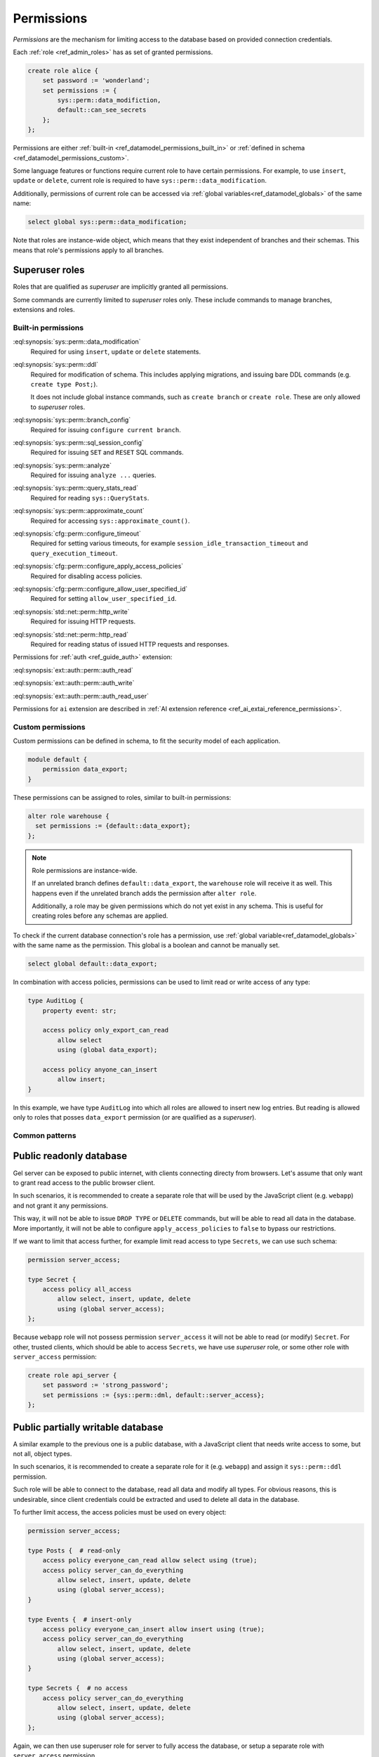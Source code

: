 .. _ref_datamodel_permissions:

.. versionadded:: 7.0

===========
Permissions
===========

.. index:: RBAC, role based access control, capability

*Permissions* are the mechanism for limiting access to the database based on
provided connection credentials.

Each :ref:`role <ref_admin_roles>` has as set of granted permissions.

.. code-block:: edgeql

    create role alice {
        set password := 'wonderland';
        set permissions := {
            sys::perm::data_modifiction,
            default::can_see_secrets
        };
    };

Permissions are either :ref:`built-in <ref_datamodel_permissions_built_in>` or
:ref:`defined in schema <ref_datamodel_permissions_custom>`.

Some language features or functions require current role to have certain
permissions. For example, to use ``insert``, ``update`` or ``delete``, current
role is required to have ``sys::perm::data_modification``.

Additionally, permissions of current role can be accessed via
:ref:`global variables<ref_datamodel_globals>` of the same name:

.. code-block:: edgeql

    select global sys::perm::data_modification;


Note that roles are instance-wide object, which means that they exist
independent of branches and their schemas. This means that role's permissions
apply to all branches.


Superuser roles
---------------

Roles that are qualified as *superuser* are implicitly granted all permissions.

Some commands are currently limited to *superuser* roles only. These include
commands to manage branches, extensions and roles.


Built-in permissions
====================

.. _ref_datamodel_permissions_built_in:

:eql:synopsis:`sys::perm::data_modification`
    Required for using ``insert``, ``update`` or ``delete`` statements.

:eql:synopsis:`sys::perm::ddl`
    Required for modification of schema. This includes applying migrations,
    and issuing bare DDL commands (e.g. ``create type Post;``).

    It does not include global instance commands, such as ``create branch``
    or ``create role``. These are only allowed to *superuser* roles.

:eql:synopsis:`sys::perm::branch_config`
    Required for issuing ``configure current branch``.

:eql:synopsis:`sys::perm::sql_session_config`
    Required for issuing ``SET`` and ``RESET`` SQL commands.

:eql:synopsis:`sys::perm::analyze`
    Required for issuing ``analyze ...`` queries.

:eql:synopsis:`sys::perm::query_stats_read`
    Required for reading ``sys::QueryStats``.

:eql:synopsis:`sys::perm::approximate_count`
    Required for accessing ``sys::approximate_count()``.


:eql:synopsis:`cfg::perm::configure_timeout`
    Required for setting various timeouts, for example
    ``session_idle_transaction_timeout`` and ``query_execution_timeout``.

:eql:synopsis:`cfg::perm::configure_apply_access_policies`
    Required for disabling access policies.

:eql:synopsis:`cfg::perm::configure_allow_user_specified_id`
    Required for setting ``allow_user_specified_id``.


:eql:synopsis:`std::net::perm::http_write`
    Required for issuing HTTP requests.

:eql:synopsis:`std::net::perm::http_read`
    Required for reading status of issued HTTP requests and responses.


Permissions for :ref:`auth <ref_guide_auth>` extension:

:eql:synopsis:`ext::auth::perm::auth_read`

:eql:synopsis:`ext::auth::perm::auth_write`

:eql:synopsis:`ext::auth::perm::auth_read_user`


Permissions for ``ai`` extension are described
in :ref:`AI extension reference <ref_ai_extai_reference_permissions>`.


Custom permissions
==================

.. _ref_datamodel_permissions_custom:

Custom permissions can be defined in schema, to fit the security model of each
application.

.. code-block:: sql

    module default {
        permission data_export;
    }

These permissions can be assigned to roles, similar to built-in permissions:

.. code-block:: edgeql

    alter role warehouse {
      set permissions := {default::data_export};
    };

.. note::

    Role permissions are instance-wide.

    If an unrelated branch defines ``default::data_export``, the ``warehouse``
    role will receive it as well. This happens even if the unrelated branch
    adds the permission after ``alter role``.

    Additionally, a role may be given permissions which do not yet exist in
    any schema. This is useful for creating roles before any schemas are
    applied.


To check if the current database connection's role has a permission, use
:ref:`global variable<ref_datamodel_globals>` with the same name
as the permission. This global is a boolean and cannot be manually set.

.. code-block:: edgeql

    select global default::data_export;


In combination with access policies, permissions can be used to limit read or
write access of any type:

.. code-block:: sdl

    type AuditLog {
        property event: str;

        access policy only_export_can_read
            allow select
            using (global data_export);

        access policy anyone_can_insert
            allow insert;
    }

In this example, we have type ``AuditLog`` into which all roles are allowed to
insert new log entries. But reading is allowed only to roles that posses
``data_export`` permission (or are qualified as a *superuser*).


Common patterns
===============


Public readonly database
------------------------

Gel server can be exposed to public internet, with clients connecting directy
from browsers. Let's assume that only want to grant read access to the public
browser client.

In such scenarios, it is recommended to create a separate role
that will be used by the JavaScript client (e.g. ``webapp``) and not grant it
any permissions.

This way, it will not be able to issue ``DROP TYPE`` or ``DELETE`` commands,
but will be able to read all data in the database. More importantly, it will
not be able to configure ``apply_access_policies`` to ``false`` to bypass
our restrictions.

If we want to limit that access further, for example limit read access to type
``Secrets``, we can use such schema:

.. code-block:: sdl

    permission server_access;

    type Secret {
        access policy all_access
            allow select, insert, update, delete
            using (global server_access);
    };


Because ``webapp`` role will not possess permission ``server_access`` it will
not be able to read (or modify) ``Secret``. For other, trusted clients, which
should be able to access ``Secrets``, we have use *superuser* role, or some
other role with ``server_access`` permission:

.. code-block:: edgeql

    create role api_server {
        set password := 'strong_password';
        set permissions := {sys::perm::dml, default::server_access};
    };


Public partially writable database
----------------------------------

A similar example to the previous one is a public database, with a JavaScript
client that needs write access to some, but not all, object types.

In such scenarios, it is recommended to create a separate role for it
(e.g. ``webapp``) and assign it ``sys::perm::ddl`` permission.

Such role will be able to connect to the database, read all data and modify
all types. For obvious reasons, this is undesirable, since client credentials
could be extracted and used to delete all data in the database.

To further limit access, the access policies must be used on
every object:

.. code-block:: sdl

    permission server_access;

    type Posts {  # read-only
        access policy everyone_can_read allow select using (true);
        access policy server_can_do_everything
            allow select, insert, update, delete
            using (global server_access);
    }

    type Events {  # insert-only
        access policy everyone_can_insert allow insert using (true);
        access policy server_can_do_everything
            allow select, insert, update, delete
            using (global server_access);
    }

    type Secrets {  # no access
        access policy server_can_do_everything
            allow select, insert, update, delete
            using (global server_access);
    };


Again, we can then use superuser role for server to fully access the database,
or setup a separate role with ``server_access`` permission.


Restricting branches
--------------------

To control access by branches instead of by object type, we can use
``Role.branches`` setting.

For example, let's assume we have an instance with ``staging`` and ``prod``
branches. We want the role ``dev`` to have full access to ``staging``, but not
``prod``.

.. code-block:: edgeql

    create role dev {
        set password := 'strong_password';
        set branches := {'staging'};
    };

For more about this, see :ref:`Roles <ref_admin_roles>`. 


.. list-table::
  :class: seealso

  * - **See also**
  * - :ref:`Schema > Access policies
      <ref_datamodel_access_policies>`
  * - :ref:`Running Gel > Administration > Roles <ref_admin_roles>`


